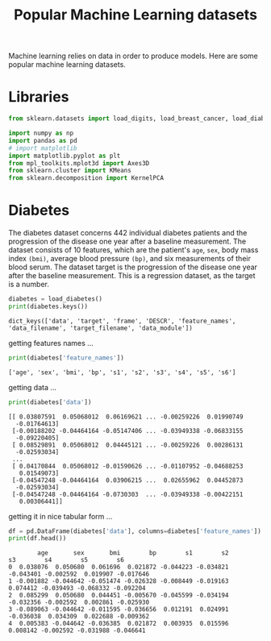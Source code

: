 #+TITLE: Popular Machine Learning datasets

Machine learning relies on data in order to produce models. Here are some popular machine learning datasets.

* Libraries
#+begin_src python :session *py-session :results output :exports code :tangle "datasets.py"
from sklearn.datasets import load_digits, load_breast_cancer, load_diabetes

import numpy as np
import pandas as pd
# import matplotlib
import matplotlib.pyplot as plt
from mpl_toolkits.mplot3d import Axes3D
from sklearn.cluster import KMeans
from sklearn.decomposition import KernelPCA

#+end_src

#+RESULTS:

* Diabetes

The diabetes dataset concerns 442 individual diabetes patients and the progression of the disease one year after a baseline measurement.
The dataset consists of 10 features, which are the patient's ~age~, ~sex~, body mass index ~(bmi)~, average blood pressure ~(bp)~, and six measurements of their blood serum. The dataset target is the progression of the disease one year after the baseline measurement. This is a regression dataset, as the target is a number.

#+begin_src python :session *py-session :results output :exports both :tangle "datasets.py"
diabetes = load_diabetes()
print(diabetes.keys())
#+end_src

#+RESULTS:
: dict_keys(['data', 'target', 'frame', 'DESCR', 'feature_names', 'data_filename', 'target_filename', 'data_module'])

getting features names ...

#+begin_src python :session *py-session :results output :exports both :tangle "datasets.py"
print(diabetes['feature_names'])
#+end_src

#+RESULTS:
: ['age', 'sex', 'bmi', 'bp', 's1', 's2', 's3', 's4', 's5', 's6']

getting data ...

#+begin_src python :session *py-session :results output :exports both :tangle "datasets.py"
print(diabetes['data'])
#+end_src

#+RESULTS:
#+begin_example
[[ 0.03807591  0.05068012  0.06169621 ... -0.00259226  0.01990749
  -0.01764613]
 [-0.00188202 -0.04464164 -0.05147406 ... -0.03949338 -0.06833155
  -0.09220405]
 [ 0.08529891  0.05068012  0.04445121 ... -0.00259226  0.00286131
  -0.02593034]
 ...
 [ 0.04170844  0.05068012 -0.01590626 ... -0.01107952 -0.04688253
   0.01549073]
 [-0.04547248 -0.04464164  0.03906215 ...  0.02655962  0.04452873
  -0.02593034]
 [-0.04547248 -0.04464164 -0.0730303  ... -0.03949338 -0.00422151
   0.00306441]]
#+end_example

getting it in nice tabular form ...


#+begin_src python :session *py-session :results output :exports both :tangle "datasets.py"
df = pd.DataFrame(diabetes['data'], columns=diabetes['feature_names'])
print(df.head())
#+end_src

#+RESULTS:
:         age       sex       bmi        bp        s1        s2        s3        s4        s5        s6
: 0  0.038076  0.050680  0.061696  0.021872 -0.044223 -0.034821 -0.043401 -0.002592  0.019907 -0.017646
: 1 -0.001882 -0.044642 -0.051474 -0.026328 -0.008449 -0.019163  0.074412 -0.039493 -0.068332 -0.092204
: 2  0.085299  0.050680  0.044451 -0.005670 -0.045599 -0.034194 -0.032356 -0.002592  0.002861 -0.025930
: 3 -0.089063 -0.044642 -0.011595 -0.036656  0.012191  0.024991 -0.036038  0.034309  0.022688 -0.009362
: 4  0.005383 -0.044642 -0.036385  0.021872  0.003935  0.015596  0.008142 -0.002592 -0.031988 -0.046641

